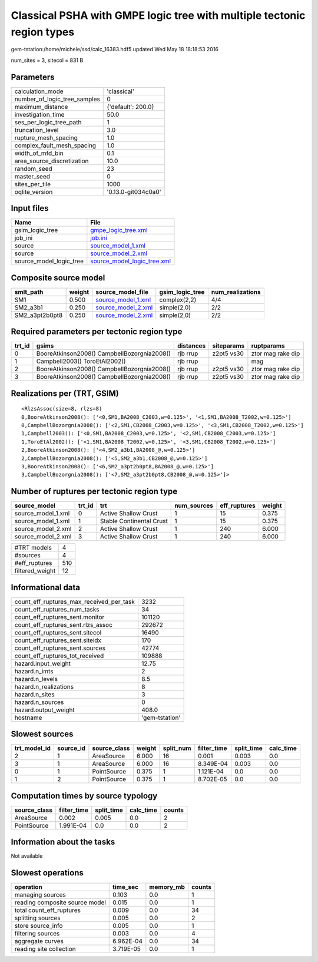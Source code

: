 Classical PSHA with GMPE logic tree with multiple tectonic region types
=======================================================================

gem-tstation:/home/michele/ssd/calc_16383.hdf5 updated Wed May 18 18:18:53 2016

num_sites = 3, sitecol = 831 B

Parameters
----------
============================ ===================
calculation_mode             'classical'        
number_of_logic_tree_samples 0                  
maximum_distance             {'default': 200.0} 
investigation_time           50.0               
ses_per_logic_tree_path      1                  
truncation_level             3.0                
rupture_mesh_spacing         1.0                
complex_fault_mesh_spacing   1.0                
width_of_mfd_bin             0.1                
area_source_discretization   10.0               
random_seed                  23                 
master_seed                  0                  
sites_per_tile               1000               
oqlite_version               '0.13.0-git034c0a0'
============================ ===================

Input files
-----------
======================= ============================================================
Name                    File                                                        
======================= ============================================================
gsim_logic_tree         `gmpe_logic_tree.xml <gmpe_logic_tree.xml>`_                
job_ini                 `job.ini <job.ini>`_                                        
source                  `source_model_1.xml <source_model_1.xml>`_                  
source                  `source_model_2.xml <source_model_2.xml>`_                  
source_model_logic_tree `source_model_logic_tree.xml <source_model_logic_tree.xml>`_
======================= ============================================================

Composite source model
----------------------
============== ====== ========================================== =============== ================
smlt_path      weight source_model_file                          gsim_logic_tree num_realizations
============== ====== ========================================== =============== ================
SM1            0.500  `source_model_1.xml <source_model_1.xml>`_ complex(2,2)    4/4             
SM2_a3b1       0.250  `source_model_2.xml <source_model_2.xml>`_ simple(2,0)     2/2             
SM2_a3pt2b0pt8 0.250  `source_model_2.xml <source_model_2.xml>`_ simple(2,0)     2/2             
============== ====== ========================================== =============== ================

Required parameters per tectonic region type
--------------------------------------------
====== =========================================== ========= ========== =================
trt_id gsims                                       distances siteparams ruptparams       
====== =========================================== ========= ========== =================
0      BooreAtkinson2008() CampbellBozorgnia2008() rjb rrup  z2pt5 vs30 ztor mag rake dip
1      Campbell2003() ToroEtAl2002()               rjb rrup             mag              
2      BooreAtkinson2008() CampbellBozorgnia2008() rjb rrup  z2pt5 vs30 ztor mag rake dip
3      BooreAtkinson2008() CampbellBozorgnia2008() rjb rrup  z2pt5 vs30 ztor mag rake dip
====== =========================================== ========= ========== =================

Realizations per (TRT, GSIM)
----------------------------

::

  <RlzsAssoc(size=8, rlzs=8)
  0,BooreAtkinson2008(): ['<0,SM1,BA2008_C2003,w=0.125>', '<1,SM1,BA2008_T2002,w=0.125>']
  0,CampbellBozorgnia2008(): ['<2,SM1,CB2008_C2003,w=0.125>', '<3,SM1,CB2008_T2002,w=0.125>']
  1,Campbell2003(): ['<0,SM1,BA2008_C2003,w=0.125>', '<2,SM1,CB2008_C2003,w=0.125>']
  1,ToroEtAl2002(): ['<1,SM1,BA2008_T2002,w=0.125>', '<3,SM1,CB2008_T2002,w=0.125>']
  2,BooreAtkinson2008(): ['<4,SM2_a3b1,BA2008_@,w=0.125>']
  2,CampbellBozorgnia2008(): ['<5,SM2_a3b1,CB2008_@,w=0.125>']
  3,BooreAtkinson2008(): ['<6,SM2_a3pt2b0pt8,BA2008_@,w=0.125>']
  3,CampbellBozorgnia2008(): ['<7,SM2_a3pt2b0pt8,CB2008_@,w=0.125>']>

Number of ruptures per tectonic region type
-------------------------------------------
================== ====== ======================== =========== ============ ======
source_model       trt_id trt                      num_sources eff_ruptures weight
================== ====== ======================== =========== ============ ======
source_model_1.xml 0      Active Shallow Crust     1           15           0.375 
source_model_1.xml 1      Stable Continental Crust 1           15           0.375 
source_model_2.xml 2      Active Shallow Crust     1           240          6.000 
source_model_2.xml 3      Active Shallow Crust     1           240          6.000 
================== ====== ======================== =========== ============ ======

=============== ===
#TRT models     4  
#sources        4  
#eff_ruptures   510
filtered_weight 12 
=============== ===

Informational data
------------------
======================================== ==============
count_eff_ruptures_max_received_per_task 3232          
count_eff_ruptures_num_tasks             34            
count_eff_ruptures_sent.monitor          101120        
count_eff_ruptures_sent.rlzs_assoc       292672        
count_eff_ruptures_sent.sitecol          16490         
count_eff_ruptures_sent.siteidx          170           
count_eff_ruptures_sent.sources          42774         
count_eff_ruptures_tot_received          109888        
hazard.input_weight                      12.75         
hazard.n_imts                            2             
hazard.n_levels                          8.5           
hazard.n_realizations                    8             
hazard.n_sites                           3             
hazard.n_sources                         0             
hazard.output_weight                     408.0         
hostname                                 'gem-tstation'
======================================== ==============

Slowest sources
---------------
============ ========= ============ ====== ========= =========== ========== =========
trt_model_id source_id source_class weight split_num filter_time split_time calc_time
============ ========= ============ ====== ========= =========== ========== =========
2            1         AreaSource   6.000  16        0.001       0.003      0.0      
3            1         AreaSource   6.000  16        8.349E-04   0.003      0.0      
0            1         PointSource  0.375  1         1.121E-04   0.0        0.0      
1            2         PointSource  0.375  1         8.702E-05   0.0        0.0      
============ ========= ============ ====== ========= =========== ========== =========

Computation times by source typology
------------------------------------
============ =========== ========== ========= ======
source_class filter_time split_time calc_time counts
============ =========== ========== ========= ======
AreaSource   0.002       0.005      0.0       2     
PointSource  1.991E-04   0.0        0.0       2     
============ =========== ========== ========= ======

Information about the tasks
---------------------------
Not available

Slowest operations
------------------
============================== ========= ========= ======
operation                      time_sec  memory_mb counts
============================== ========= ========= ======
managing sources               0.103     0.0       1     
reading composite source model 0.015     0.0       1     
total count_eff_ruptures       0.009     0.0       34    
splitting sources              0.005     0.0       2     
store source_info              0.005     0.0       1     
filtering sources              0.003     0.0       4     
aggregate curves               6.962E-04 0.0       34    
reading site collection        3.719E-05 0.0       1     
============================== ========= ========= ======
